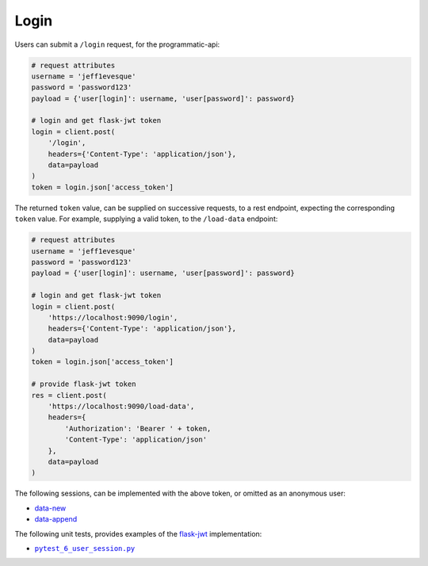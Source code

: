 =====
Login
=====

Users can submit a ``/login`` request, for the programmatic-api:

.. code:: python

    # request attributes
    username = 'jeff1evesque'
    password = 'password123'
    payload = {'user[login]': username, 'user[password]': password}

    # login and get flask-jwt token
    login = client.post(
        '/login',
        headers={'Content-Type': 'application/json'},
        data=payload
    )
    token = login.json['access_token']

The returned ``token`` value, can be supplied on successive requests, to a rest
endpoint, expecting the corresponding ``token`` value. For example, supplying
a valid token, to the ``/load-data`` endpoint:

.. code:: python

    # request attributes
    username = 'jeff1evesque'
    password = 'password123'
    payload = {'user[login]': username, 'user[password]': password}

    # login and get flask-jwt token
    login = client.post(
        'https://localhost:9090/login',
        headers={'Content-Type': 'application/json'},
        data=payload
    )
    token = login.json['access_token']

    # provide flask-jwt token
    res = client.post(
        'https://localhost:9090/load-data',
        headers={
            'Authorization': 'Bearer ' + token,
            'Content-Type': 'application/json'
        },
        data=payload
    )

The following sessions, can be implemented with the above token, or omitted as
an anonymous user:

- `data-new <https://github.com/jeff1evesque/machine-learning/blob/master/doc/programmatic_interface/data/data_new.rst>`_
- `data-append <https://github.com/jeff1evesque/machine-learning/blob/master/doc/programmatic_interface/data/data_new.rst>`_

The following unit tests, provides examples of the `flask-jwt <http://flask-jwt-extended.readthedocs.io/en/latest/>`_
implementation:

- |pytest_6_user_session.py|_

.. |pytest_6_user_session.py| replace:: ``pytest_6_user_session.py``
.. _pytest_6_user_session.py: https://github.com/jeff1evesque/machine-learning/tree/master/test/live_server/1_authentication/pytest_6_user_login.py
  